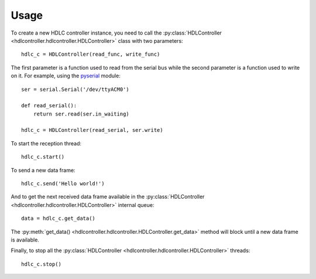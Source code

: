 =====
Usage
=====

To create a new HDLC controller instance, you need to call the :py:class:`HDLController <hdlcontroller.hdlcontroller.HDLController>` class with two parameters:

::

    hdlc_c = HDLController(read_func, write_func)

The first parameter is a function used to read from the serial bus while the second parameter is a function used to write on it. For example, using the pyserial_ module:

::

    ser = serial.Serial('/dev/ttyACM0')

    def read_serial():
        return ser.read(ser.in_waiting)

    hdlc_c = HDLController(read_serial, ser.write)

To start the reception thread:

::

    hdlc_c.start()

To send a new data frame:

::

    hdlc_c.send('Hello world!')

And to get the next received data frame available in the :py:class:`HDLController <hdlcontroller.hdlcontroller.HDLController>` internal queue:

::

    data = hdlc_c.get_data()

The :py:meth:`get_data() <hdlcontroller.hdlcontroller.HDLController.get_data>` method will block until a new data frame is available.

Finally, to stop all the :py:class:`HDLController <hdlcontroller.hdlcontroller.HDLController>` threads:

::

    hdlc_c.stop()

.. _pyserial: https://pythonhosted.org/pyserial/
